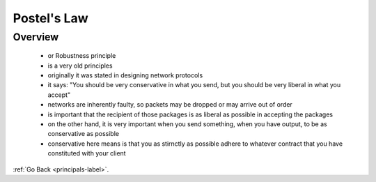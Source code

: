 .. _postel-law-label:

Postel's Law
============

Overview
--------
    - or Robustness principle
    - is a very old principles
    - originally it was stated in designing network protocols
    - it says: "You should be very conservative in what you send, but you should be very liberal in what you accept"
    - networks are inherently faulty, so packets may be dropped or may arrive out of order
    - is important that the recipient of those packages is as liberal as possible in accepting the packages
    - on the other hand, it is very important when you send something, when you have output, to be as conservative as possible
    - conservative here means is that you as stirnctly as possible adhere to whatever contract that you have constituted with your client
    
:ref:`Go Back <principals-label>`.